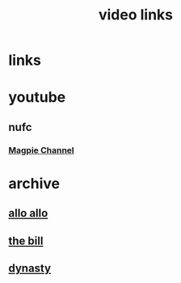 #+TITLE: video links
#+STARTUP: overview
* links
* youtube
** nufc
*** [[https://www.youtube.com/@TheMagpieChannelTV/videos][Magpie Channel]]
* archive
** [[https://archive.org/details/allo-allo][allo allo]]
** [[https://archive.org/download/the-bill_202211/][the bill]]
** [[https://archive.org/download/dynasty-1981/][dynasty]]
